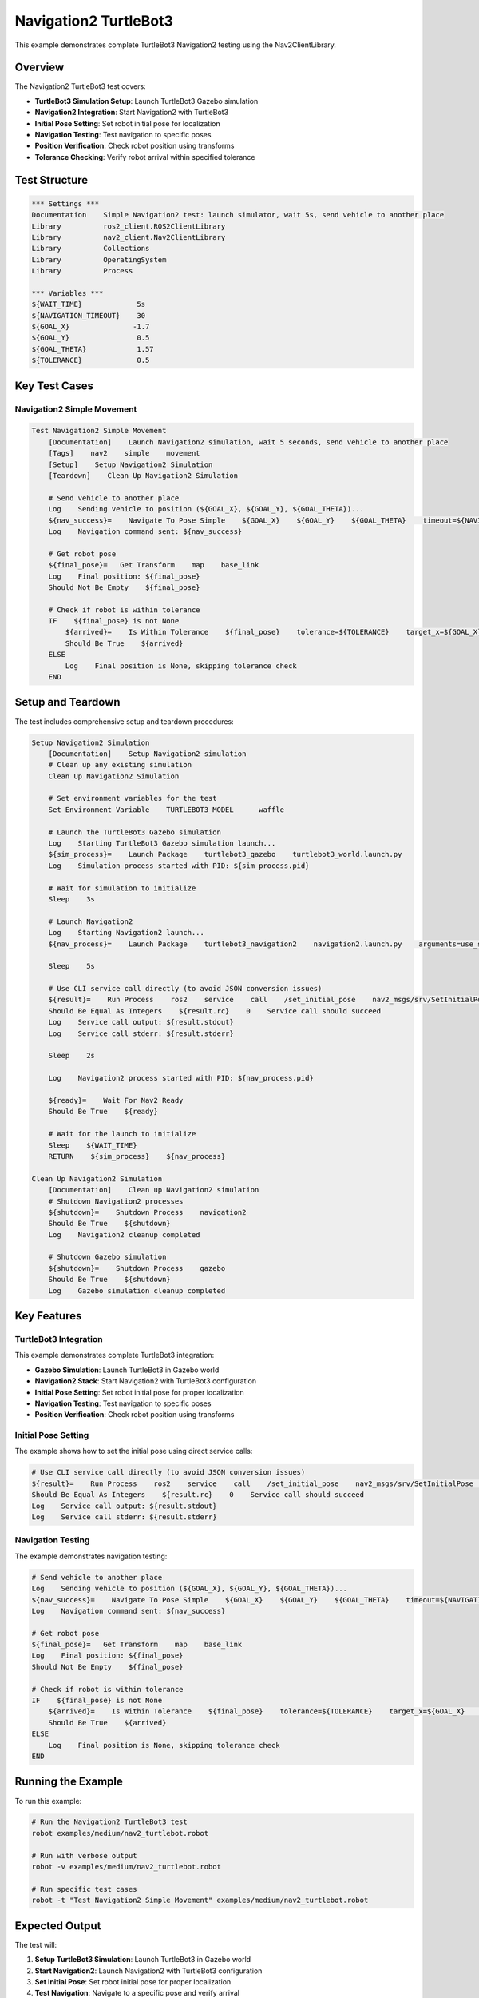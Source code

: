 Navigation2 TurtleBot3
======================

This example demonstrates complete TurtleBot3 Navigation2 testing using the Nav2ClientLibrary.

Overview
--------

The Navigation2 TurtleBot3 test covers:

- **TurtleBot3 Simulation Setup**: Launch TurtleBot3 Gazebo simulation
- **Navigation2 Integration**: Start Navigation2 with TurtleBot3
- **Initial Pose Setting**: Set robot initial pose for localization
- **Navigation Testing**: Test navigation to specific poses
- **Position Verification**: Check robot position using transforms
- **Tolerance Checking**: Verify robot arrival within specified tolerance

Test Structure
--------------

.. code-block:: robot

   *** Settings ***
   Documentation    Simple Navigation2 test: launch simulator, wait 5s, send vehicle to another place
   Library          ros2_client.ROS2ClientLibrary
   Library          nav2_client.Nav2ClientLibrary
   Library          Collections
   Library          OperatingSystem
   Library          Process

   *** Variables ***
   ${WAIT_TIME}             5s
   ${NAVIGATION_TIMEOUT}    30
   ${GOAL_X}               -1.7
   ${GOAL_Y}                0.5
   ${GOAL_THETA}            1.57
   ${TOLERANCE}             0.5

Key Test Cases
--------------

Navigation2 Simple Movement
~~~~~~~~~~~~~~~~~~~~~~~~~~~~

.. code-block:: robot

   Test Navigation2 Simple Movement
       [Documentation]    Launch Navigation2 simulation, wait 5 seconds, send vehicle to another place
       [Tags]    nav2    simple    movement
       [Setup]    Setup Navigation2 Simulation
       [Teardown]    Clean Up Navigation2 Simulation
       
       # Send vehicle to another place
       Log    Sending vehicle to position (${GOAL_X}, ${GOAL_Y}, ${GOAL_THETA})...
       ${nav_success}=    Navigate To Pose Simple    ${GOAL_X}    ${GOAL_Y}    ${GOAL_THETA}    timeout=${NAVIGATION_TIMEOUT}
       Log    Navigation command sent: ${nav_success}
       
       # Get robot pose
       ${final_pose}=   Get Transform    map    base_link
       Log    Final position: ${final_pose}
       Should Not Be Empty    ${final_pose}

       # Check if robot is within tolerance
       IF    ${final_pose} is not None
           ${arrived}=    Is Within Tolerance    ${final_pose}    tolerance=${TOLERANCE}    target_x=${GOAL_X}    target_y=${GOAL_Y}
           Should Be True    ${arrived}
       ELSE
           Log    Final position is None, skipping tolerance check
       END

Setup and Teardown
------------------

The test includes comprehensive setup and teardown procedures:

.. code-block:: robot

   Setup Navigation2 Simulation
       [Documentation]    Setup Navigation2 simulation
       # Clean up any existing simulation
       Clean Up Navigation2 Simulation

       # Set environment variables for the test
       Set Environment Variable    TURTLEBOT3_MODEL      waffle
       
       # Launch the TurtleBot3 Gazebo simulation
       Log    Starting TurtleBot3 Gazebo simulation launch...
       ${sim_process}=    Launch Package    turtlebot3_gazebo    turtlebot3_world.launch.py
       Log    Simulation process started with PID: ${sim_process.pid}
       
       # Wait for simulation to initialize
       Sleep    3s
       
       # Launch Navigation2
       Log    Starting Navigation2 launch...
       ${nav_process}=    Launch Package    turtlebot3_navigation2    navigation2.launch.py    arguments=use_sim_time:=True

       Sleep    5s

       # Use CLI service call directly (to avoid JSON conversion issues)
       ${result}=    Run Process    ros2    service    call    /set_initial_pose    nav2_msgs/srv/SetInitialPose    {pose: {header: {frame_id: 'map'}, pose: {pose: {position: {x: -2.0, y: -0.5, z: 0.0}, orientation: {x: 0.0, y: 0.0, z: 0.0, w: 1.0}}}}}
       Should Be Equal As Integers    ${result.rc}    0    Service call should succeed
       Log    Service call output: ${result.stdout}
       Log    Service call stderr: ${result.stderr}

       Sleep    2s

       Log    Navigation2 process started with PID: ${nav_process.pid}

       ${ready}=    Wait For Nav2 Ready
       Should Be True    ${ready}

       # Wait for the launch to initialize
       Sleep    ${WAIT_TIME}
       RETURN    ${sim_process}    ${nav_process}
   
   Clean Up Navigation2 Simulation
       [Documentation]    Clean up Navigation2 simulation
       # Shutdown Navigation2 processes
       ${shutdown}=    Shutdown Process    navigation2
       Should Be True    ${shutdown}
       Log    Navigation2 cleanup completed

       # Shutdown Gazebo simulation
       ${shutdown}=    Shutdown Process    gazebo
       Should Be True    ${shutdown}
       Log    Gazebo simulation cleanup completed

Key Features
------------

TurtleBot3 Integration
~~~~~~~~~~~~~~~~~~~~~~

This example demonstrates complete TurtleBot3 integration:

- **Gazebo Simulation**: Launch TurtleBot3 in Gazebo world
- **Navigation2 Stack**: Start Navigation2 with TurtleBot3 configuration
- **Initial Pose Setting**: Set robot initial pose for proper localization
- **Navigation Testing**: Test navigation to specific poses
- **Position Verification**: Check robot position using transforms

Initial Pose Setting
~~~~~~~~~~~~~~~~~~~~

The example shows how to set the initial pose using direct service calls:

.. code-block:: robot

   # Use CLI service call directly (to avoid JSON conversion issues)
   ${result}=    Run Process    ros2    service    call    /set_initial_pose    nav2_msgs/srv/SetInitialPose    {pose: {header: {frame_id: 'map'}, pose: {pose: {position: {x: -2.0, y: -0.5, z: 0.0}, orientation: {x: 0.0, y: 0.0, z: 0.0, w: 1.0}}}}}
   Should Be Equal As Integers    ${result.rc}    0    Service call should succeed
   Log    Service call output: ${result.stdout}
   Log    Service call stderr: ${result.stderr}

Navigation Testing
~~~~~~~~~~~~~~~~~~

The example demonstrates navigation testing:

.. code-block:: robot

   # Send vehicle to another place
   Log    Sending vehicle to position (${GOAL_X}, ${GOAL_Y}, ${GOAL_THETA})...
   ${nav_success}=    Navigate To Pose Simple    ${GOAL_X}    ${GOAL_Y}    ${GOAL_THETA}    timeout=${NAVIGATION_TIMEOUT}
   Log    Navigation command sent: ${nav_success}
   
   # Get robot pose
   ${final_pose}=   Get Transform    map    base_link
   Log    Final position: ${final_pose}
   Should Not Be Empty    ${final_pose}

   # Check if robot is within tolerance
   IF    ${final_pose} is not None
       ${arrived}=    Is Within Tolerance    ${final_pose}    tolerance=${TOLERANCE}    target_x=${GOAL_X}    target_y=${GOAL_Y}
       Should Be True    ${arrived}
   ELSE
       Log    Final position is None, skipping tolerance check
   END

Running the Example
-------------------

To run this example:

.. code-block:: bash

   # Run the Navigation2 TurtleBot3 test
   robot examples/medium/nav2_turtlebot.robot
   
   # Run with verbose output
   robot -v examples/medium/nav2_turtlebot.robot
   
   # Run specific test cases
   robot -t "Test Navigation2 Simple Movement" examples/medium/nav2_turtlebot.robot

Expected Output
---------------

The test will:

1. **Setup TurtleBot3 Simulation**: Launch TurtleBot3 in Gazebo world
2. **Start Navigation2**: Launch Navigation2 with TurtleBot3 configuration
3. **Set Initial Pose**: Set robot initial pose for proper localization
4. **Test Navigation**: Navigate to a specific pose and verify arrival
5. **Verify Position**: Check robot position using transforms
6. **Check Tolerance**: Verify robot arrival within specified tolerance

Key Learning Points
-------------------

.. panels::
   :container: +full-width text-center
   :column: col-lg-4 col-md-6 col-sm-12

   .. panel::
      :body:

      **TurtleBot3 Integration**
      
      Learn to integrate TurtleBot3 with Navigation2

   .. panel::
      :body:

      **Gazebo Simulation**
      
      Understand Gazebo simulation setup

   .. panel::
      :body:

      **Initial Pose Setting**
      
      Learn to set robot initial pose

   .. panel::
      :body:

      **Navigation Testing**
      
      Understand navigation testing procedures

   .. panel::
      :body:

      **Position Verification**
      
      Learn to verify robot position

   .. panel::
      :body:

      **Tolerance Checking**
      
      Understand position tolerance verification

Troubleshooting
---------------

Common Issues
~~~~~~~~~~~~~

1. **TurtleBot3 not available**: Ensure TurtleBot3 packages are installed
2. **Gazebo simulation issues**: Check Gazebo installation and configuration
3. **Navigation2 failures**: Verify Navigation2 configuration
4. **Initial pose issues**: Check initial pose setting

Debug Tips
~~~~~~~~~~

1. Check TurtleBot3 environment variables
2. Verify Gazebo simulation startup
3. Test Navigation2 configuration
4. Check initial pose setting

Next Steps
----------

After running this example, you can:

- Explore the :doc:`nav2_simple_monitoring` example for advanced monitoring
- Check the :doc:`pyrobo_example` example for PyRoboSim integration
- Read the :doc:`../user_guide/nav2_operations` for detailed Navigation2 usage
- Review the :doc:`../api/nav2_client` for complete API reference
